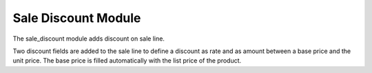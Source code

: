 Sale Discount Module
####################

The sale_discount module adds discount on sale line.

Two discount fields are added to the sale line to define a discount as rate and
as amount between a base price and the unit price.
The base price is filled automatically with the list price of the product.
